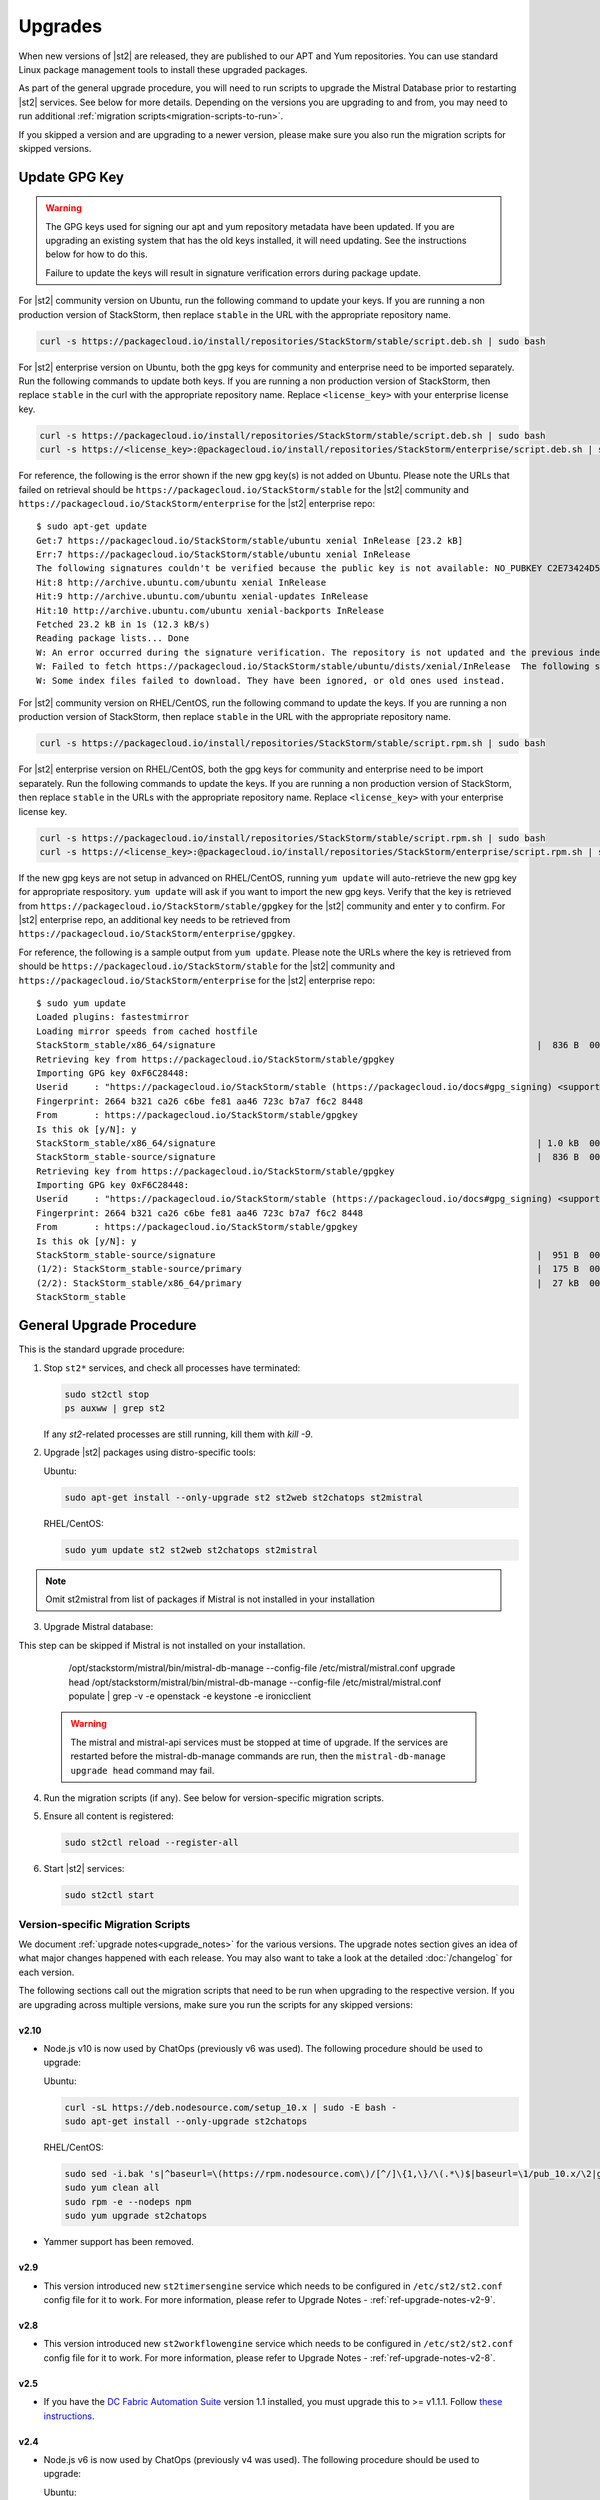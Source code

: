 Upgrades
========

When new versions of |st2| are released, they are published to our APT and Yum repositories. You
can use standard Linux package management tools to install these upgraded packages.

As part of the general upgrade procedure, you will need to run scripts to upgrade the Mistral Database prior
to restarting |st2| services. See below for more details. Depending on the versions you are upgrading to and
from, you may need to run additional :ref:`migration scripts<migration-scripts-to-run>`.

If you skipped a version and are upgrading to a newer version, please make sure you also run the
migration scripts for skipped versions.

Update GPG Key
--------------

.. warning::

    The GPG keys used for signing our apt and yum repository metadata have been updated. If you are upgrading
    an existing system that has the old keys installed, it will need updating. See the instructions below for
    how to do this.
    
    Failure to update the keys will result in signature verification errors during package update.

For |st2| community version on Ubuntu, run the following command to update your keys. If you
are running a non production version of StackStorm, then replace ``stable`` in the URL with the
appropriate repository name.

.. sourcecode:: bash

    curl -s https://packagecloud.io/install/repositories/StackStorm/stable/script.deb.sh | sudo bash

For |st2| enterprise version on Ubuntu, both the gpg keys for community and enterprise need to be
imported separately. Run the following commands to update both keys. If you are running
a non production version of StackStorm, then replace ``stable`` in the curl with the appropriate
repository name. Replace ``<license_key>`` with your enterprise license key.

.. sourcecode:: bash

    curl -s https://packagecloud.io/install/repositories/StackStorm/stable/script.deb.sh | sudo bash
    curl -s https://<license_key>:@packagecloud.io/install/repositories/StackStorm/enterprise/script.deb.sh | sudo bash

For reference, the following is the error shown if the new gpg key(s) is not added on Ubuntu. Please
note the URLs that failed on retrieval should be ``https://packagecloud.io/StackStorm/stable`` for the
|st2| community and ``https://packagecloud.io/StackStorm/enterprise`` for the |st2| enterprise repo::

    $ sudo apt-get update
    Get:7 https://packagecloud.io/StackStorm/stable/ubuntu xenial InRelease [23.2 kB]
    Err:7 https://packagecloud.io/StackStorm/stable/ubuntu xenial InRelease
    The following signatures couldn't be verified because the public key is not available: NO_PUBKEY C2E73424D59097AB
    Hit:8 http://archive.ubuntu.com/ubuntu xenial InRelease         
    Hit:9 http://archive.ubuntu.com/ubuntu xenial-updates InRelease
    Hit:10 http://archive.ubuntu.com/ubuntu xenial-backports InRelease
    Fetched 23.2 kB in 1s (12.3 kB/s)
    Reading package lists... Done
    W: An error occurred during the signature verification. The repository is not updated and the previous index files will be used. GPG error: https://packagecloud.io/StackStorm/stable/ubuntu xenial InRelease: The following signatures couldn't be verified because the public key is not available: NO_PUBKEY C2E73424D59097AB
    W: Failed to fetch https://packagecloud.io/StackStorm/stable/ubuntu/dists/xenial/InRelease  The following signatures couldn't be verified because the public key is not available: NO_PUBKEY C2E73424D59097AB
    W: Some index files failed to download. They have been ignored, or old ones used instead.

For |st2| community version on RHEL/CentOS, run the following command to update the keys. If you
are running a non production version of StackStorm, then replace ``stable`` in the URL with the
appropriate repository name.

.. sourcecode:: bash

    curl -s https://packagecloud.io/install/repositories/StackStorm/stable/script.rpm.sh | sudo bash

For |st2| enterprise version on RHEL/CentOS, both the gpg keys for community and enterprise need to be
import separately. Run the following commands to update the keys. If you are running a
non production version of StackStorm, then replace ``stable`` in the URLs with the appropriate
repository name. Replace ``<license_key>`` with your enterprise license key.

.. sourcecode:: bash

    curl -s https://packagecloud.io/install/repositories/StackStorm/stable/script.rpm.sh | sudo bash
    curl -s https://<license_key>:@packagecloud.io/install/repositories/StackStorm/enterprise/script.rpm.sh | sudo bash

If the new gpg keys are not setup in advanced on RHEL/CentOS, running ``yum update`` will auto-retrieve
the new gpg key for appropriate respository. ``yum update`` will ask if you want to import the new gpg keys.
Verify that the key is retrieved from ``https://packagecloud.io/StackStorm/stable/gpgkey`` for the |st2|
community and enter ``y`` to confirm. For |st2| enterprise repo, an additional key needs to be retrieved from
``https://packagecloud.io/StackStorm/enterprise/gpgkey``.

For reference, the following is a sample output from ``yum update``. Please note the URLs where the key
is retrieved from should be ``https://packagecloud.io/StackStorm/stable`` for the
|st2| community and ``https://packagecloud.io/StackStorm/enterprise`` for the |st2| enterprise repo::

    $ sudo yum update
    Loaded plugins: fastestmirror
    Loading mirror speeds from cached hostfile
    StackStorm_stable/x86_64/signature                                                             |  836 B  00:00:00     
    Retrieving key from https://packagecloud.io/StackStorm/stable/gpgkey
    Importing GPG key 0xF6C28448:
    Userid     : "https://packagecloud.io/StackStorm/stable (https://packagecloud.io/docs#gpg_signing) <support@packagecloud.io>"
    Fingerprint: 2664 b321 ca26 c6be fe81 aa46 723c b7a7 f6c2 8448
    From       : https://packagecloud.io/StackStorm/stable/gpgkey
    Is this ok [y/N]: y
    StackStorm_stable/x86_64/signature                                                             | 1.0 kB  00:00:15 !!! 
    StackStorm_stable-source/signature                                                             |  836 B  00:00:00     
    Retrieving key from https://packagecloud.io/StackStorm/stable/gpgkey
    Importing GPG key 0xF6C28448:
    Userid     : "https://packagecloud.io/StackStorm/stable (https://packagecloud.io/docs#gpg_signing) <support@packagecloud.io>"
    Fingerprint: 2664 b321 ca26 c6be fe81 aa46 723c b7a7 f6c2 8448
    From       : https://packagecloud.io/StackStorm/stable/gpgkey
    Is this ok [y/N]: y
    StackStorm_stable-source/signature                                                             |  951 B  00:00:10 !!! 
    (1/2): StackStorm_stable-source/primary                                                        |  175 B  00:00:00     
    (2/2): StackStorm_stable/x86_64/primary                                                        |  27 kB  00:00:00     
    StackStorm_stable                                                                                             124/124

General Upgrade Procedure
-------------------------

This is the standard upgrade procedure:

1. Stop ``st2*`` services, and check all processes have terminated:

   .. sourcecode:: bash

      sudo st2ctl stop
      ps auxww | grep st2
      
   If any `st2`-related processes are still running, kill them with `kill -9`.

2. Upgrade |st2| packages using distro-specific tools:

   Ubuntu:

   .. sourcecode:: bash

      sudo apt-get install --only-upgrade st2 st2web st2chatops st2mistral

   RHEL/CentOS:

   .. sourcecode:: bash

      sudo yum update st2 st2web st2chatops st2mistral

.. note::

  Omit st2mistral from list of packages if Mistral is not installed in your installation

3. Upgrade Mistral database:

This step can be skipped if Mistral is not installed on your installation.

     /opt/stackstorm/mistral/bin/mistral-db-manage --config-file /etc/mistral/mistral.conf upgrade head
     /opt/stackstorm/mistral/bin/mistral-db-manage --config-file /etc/mistral/mistral.conf populate | grep -v -e openstack -e keystone -e ironicclient

   .. warning::

      The mistral and mistral-api services must be stopped at time of upgrade. If the services are
      restarted before the mistral-db-manage commands are run, then the
      ``mistral-db-manage upgrade head`` command may fail.

4. Run the migration scripts (if any). See below for version-specific migration scripts.

5. Ensure all content is registered:

   .. sourcecode:: bash

      sudo st2ctl reload --register-all

6. Start |st2| services:

   .. sourcecode:: bash

      sudo st2ctl start

.. _migration-scripts-to-run:

Version-specific Migration Scripts
~~~~~~~~~~~~~~~~~~~~~~~~~~~~~~~~~~

We document :ref:`upgrade notes<upgrade_notes>` for the various versions. The upgrade notes section gives
an idea of what major changes happened with each release. You may also want to take a look at the detailed
:doc:`/changelog` for each version.

The following sections call out the migration scripts that need to be run when upgrading to the
respective version. If you are upgrading across multiple versions, make sure you run the scripts for
any skipped versions:

v2.10
'''''

* Node.js v10 is now used by ChatOps (previously v6 was used). The following procedure should be
  used to upgrade:

  Ubuntu:

  .. sourcecode:: bash

     curl -sL https://deb.nodesource.com/setup_10.x | sudo -E bash -
     sudo apt-get install --only-upgrade st2chatops

  RHEL/CentOS:

  .. sourcecode:: bash

     sudo sed -i.bak 's|^baseurl=\(https://rpm.nodesource.com\)/[^/]\{1,\}/\(.*\)$|baseurl=\1/pub_10.x/\2|g' /etc/yum.repos.d/nodesource-*.repo
     sudo yum clean all
     sudo rpm -e --nodeps npm
     sudo yum upgrade st2chatops
* Yammer support has been removed.

v2.9
''''

* This version introduced new ``st2timersengine`` service which needs to be configured in
  ``/etc/st2/st2.conf`` config file for it to work. For more information, please refer to Upgrade
  Notes - :ref:`ref-upgrade-notes-v2-9`.

v2.8
''''

* This version introduced new ``st2workflowengine`` service which needs to be configured in
  ``/etc/st2/st2.conf`` config file for it to work. For more information, please refer to Upgrade
  Notes - :ref:`ref-upgrade-notes-v2-8`.

v2.5
''''

* If you have the `DC Fabric Automation Suite <https://ewc-docs.extremenetworks.com/solutions/dcfabric/overview.html>`_
  version 1.1 installed, you must upgrade this to >= v1.1.1. Follow `these instructions <https://ewc-docs.extremenetworks.com/solutions/dcfabric/install.html#upgrade-from-previous-version>`_.

v2.4
''''

* Node.js v6 is now used by ChatOps (previously v4 was used). The following procedure should be
  used to upgrade:

  Ubuntu:

  .. sourcecode:: bash

     curl -sL https://deb.nodesource.com/setup_6.x | sudo -E bash -
     sudo apt-get install --only-upgrade st2chatops

  RHEL/CentOS:

  .. sourcecode:: bash

     curl -sL https://rpm.nodesource.com/setup_6.x | sudo -E bash -
     sudo yum clean all
     sudo rpm -e --nodeps npm
     sudo yum upgrade st2chatops

* |ewc| users on RHEL or CentOS must run this command after upgrading packages:

  .. sourcecode:: bash

     sudo /opt/stackstorm/st2/bin/pip install --find-links /opt/stackstorm/share/wheels --no-index --quiet --upgrade st2-enterprise-auth-backend-ldap

This is a known issue, and will be resolved in a future release. This only applies to |ewc| users.
It is not required for those using Open Source StackStorm.

v2.2
''''

* The database schema for Mistral has changed. The executions_v2 table is no longer used. The
  table is being broken down into workflow_executions_v2, task_executions_v2, and
  action_executions_v2. After upgrade, using the Mistral commands from the command line such as
  ``mistral execution-list`` will return an empty table. The records in executions_v2 have not
  been deleted. The commands are reading from the new tables. There is currently no migration
  script to move existing records from executions_v2 into the new tables. To read from
  executions_v2, either use psql or install an older version of the python-mistralclient in a
  separate python virtual environment.

  .. warning::

     Please be sure to follow the general steps listed above to do the database upgrade.

  .. _mistral_db_recover:

*  If you're seeing an error ``event_triggers_v2 already exists`` when running
   ``mistral-db-manage upgrade head``, this means the mistral services started before the
   mistral-db-manage commands were run. SQLAlchemy automatically creates new tables in
   the updated database schema and it conflicts with the mistral-db-manage commands.
   To recover, open the psql shell and delete the new tables manually and rerun the
   mistral-db-manage commands. The following is a sample script to recover from the errors.

  .. sourcecode:: bash

     sudo service mistral-api stop
     sudo service mistral stop
     sudo -u postgres psql
     \connect mistral
     DROP TABLE event_triggers_v2;
     DROP TABLE workflow_executions_v2 CASCADE;
     DROP TABLE task_executions_v2;
     DROP TABLE action_executions_v2;
     DROP TABLE named_locks;
     \q
     /opt/stackstorm/mistral/bin/mistral-db-manage --config-file /etc/mistral/mistral.conf upgrade head
     /opt/stackstorm/mistral/bin/mistral-db-manage --config-file /etc/mistral/mistral.conf populate
     sudo service mistral start
     sudo service mistral-api start

v2.1
''''

* Datastore model migration - Scope names are now ``st2kv.system`` and ``st2kv.user`` as
  opposed to ``system`` and ``user``.

  .. code-block:: bash

     /opt/stackstorm/st2/bin/st2-migrate-datastore-scopes.py

* We are piloting pluggable runners (See :ref:`upgrade notes<upgrade_notes>`). Runners now
  have to be explicitly registered just like other content.

  .. code-block:: bash

     /opt/stackstorm/st2/bin/st2-migrate-runners.sh

* Service restart ``st2ctl restart`` and reload ``st2ctl reload`` are required after upgrade
  for the new pack management features to work properly. Some of the pack management actions
  and workflows have changed.


Content Roll-Over
-----------------

In some cases, you may need to roll over the automation from one instance of |st2| to another box
or deployment. To do this, provision a new |st2| instance, and roll over the content. Thanks to
the "Infrastructure as Code" approach, all |st2| content and artifacts are simple files, and
should be kept under source control.


1. Install |st2| ``VERSION_NEW`` on a brand new instance using packages based installer.
2. Package all your packs from the old ``VERSION_OLD`` instance and place them under some SCM
   like git (you should have done it long ago). Each pack must be in its own repo.
3. Save your key-value pairs from the st2 datastore: ``st2 key list -j > kv_file.json``
4. Grab packs from the SCM. If the SCM is git then you can directly install them with
   ``st2 pack install <repo-url>=<pack-list>>``
5. Reconfigure all external services to point to the new |st2| instance.
6. Load your keys to the datastore: ``st2 key load kv_file.json``. You might have to adjust the
   JSON files to include ``scope`` and ``secret`` if you are upgrading from a version < 1.5.
   See migration script in ``/opt/stackstorm/st2/bin/st2-migrate-datastore-to-include-scope-secret.py``.
7. Back up audit log from ``VERSION_OLD`` server found under ``/var/log/st2/*.audit.log`` and move
   to a safe location. Note that history of old executions will be lost during such a transition,
   but a full audit record is still available in the log files that were transferred over.
